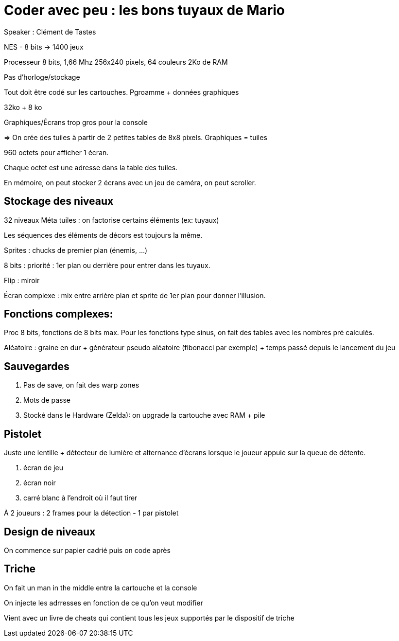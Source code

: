 = Coder avec peu : les bons tuyaux de Mario

Speaker : Clément de Tastes

NES - 8 bits -> 1400 jeux

Processeur 8 bits, 1,66 Mhz
256x240 pixels, 64 couleurs
2Ko de RAM

Pas d'horloge/stockage

Tout doit être codé sur les cartouches.
Pgroamme + données graphiques

32ko + 8 ko

Graphiques/Écrans trop gros pour la console

=> On crée des tuiles à partir de 2 petites tables de 8x8 pixels.
Graphiques = tuiles

960 octets pour afficher 1 écran.

Chaque octet est une adresse dans la table des tuiles.

En mémoire, on peut stocker 2 écrans avec un jeu de caméra, on peut scroller. 

== Stockage des niveaux

32 niveaux
Méta tuiles : on factorise certains éléments (ex: tuyaux)

Les séquences des éléments de décors est toujours la même. 

Sprites : chucks de premier plan (énemis, …)

8 bits : priorité : 1er plan ou derrière pour entrer dans les tuyaux.

Flip : miroir

Écran complexe : mix entre arrière plan et sprite de 1er plan pour donner l'illusion.

== Fonctions complexes:

Proc 8 bits, fonctions de 8 bits max.
Pour les fonctions type sinus, on fait des tables avec les nombres pré calculés.

Aléatoire : graine en dur + générateur pseudo aléatoire (fibonacci par exemple) + temps passé depuis le lancement du jeu

== Sauvegardes
. Pas de save, on fait des warp zones
. Mots de passe
. Stocké dans le Hardware (Zelda): on upgrade la cartouche avec RAM + pile

== Pistolet

Juste une lentille + détecteur de lumière et alternance d'écrans lorsque le joueur appuie sur la queue de détente.

. écran de jeu
. écran noir
. carré blanc à l'endroit où il faut tirer

À 2 joueurs : 2 frames pour la détection - 1 par pistolet

== Design de niveaux

On commence sur papier cadrié puis on code après

== Triche

On fait un man in the middle entre la cartouche et la console

On injecte les adrresses en fonction de ce qu'on veut modifier

Vient avec un livre de cheats qui contient tous les jeux supportés par le dispositif de triche